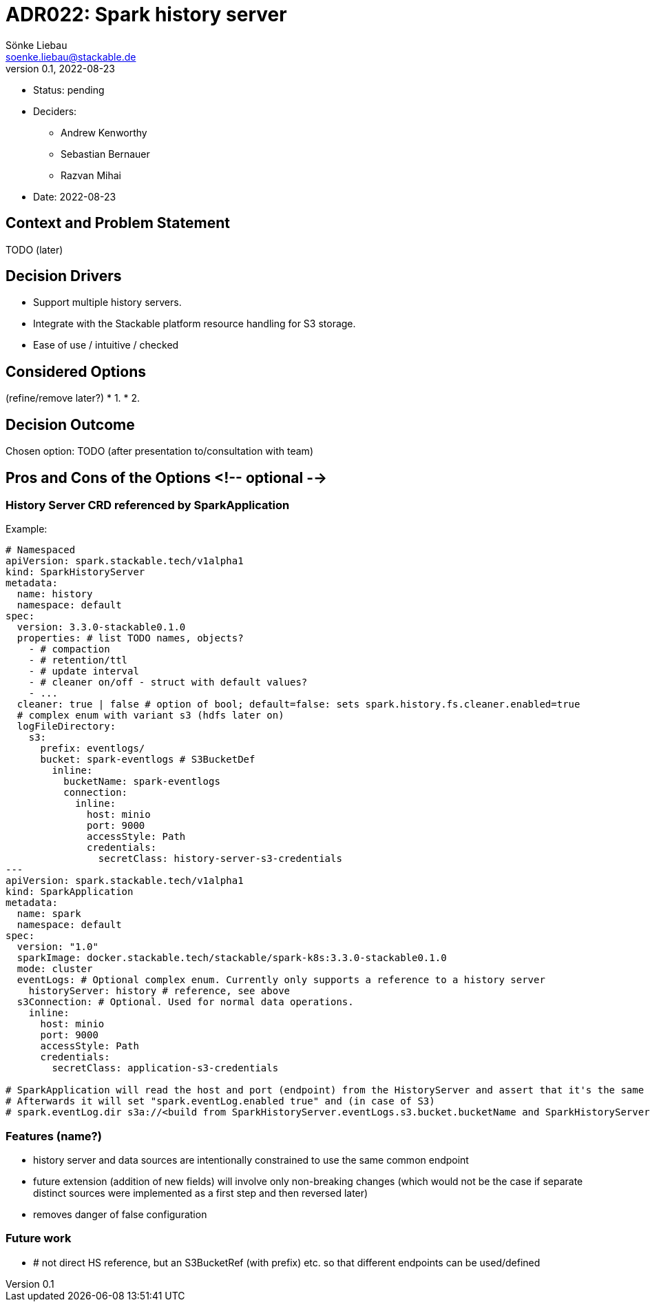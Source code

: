 = ADR022: Spark history server
Sönke Liebau <soenke.liebau@stackable.de>
v0.1, 2022-08-23
:status: pending

* Status: {status}
* Deciders:
** Andrew Kenworthy
** Sebastian Bernauer
** Razvan Mihai
* Date: 2022-08-23

== Context and Problem Statement

TODO (later)

== Decision Drivers

* Support multiple history servers.
* Integrate with the Stackable platform resource handling for S3 storage.
* Ease of use / intuitive / checked

== Considered Options
(refine/remove later?)
* 1. 
* 2. 

== Decision Outcome

Chosen option: TODO (after presentation to/consultation with team)

== Pros and Cons of the Options <!-- optional -->

=== History Server CRD referenced by SparkApplication

Example:
[source,yaml]
----
# Namespaced
apiVersion: spark.stackable.tech/v1alpha1
kind: SparkHistoryServer
metadata:
  name: history
  namespace: default
spec:
  version: 3.3.0-stackable0.1.0
  properties: # list TODO names, objects?
    - # compaction
    - # retention/ttl
    - # update interval
    - # cleaner on/off - struct with default values?
    - ...
  cleaner: true | false # option of bool; default=false: sets spark.history.fs.cleaner.enabled=true
  # complex enum with variant s3 (hdfs later on)
  logFileDirectory:
    s3:
      prefix: eventlogs/
      bucket: spark-eventlogs # S3BucketDef
        inline:
          bucketName: spark-eventlogs
          connection:
            inline:
              host: minio
              port: 9000
              accessStyle: Path
              credentials:
                secretClass: history-server-s3-credentials
---
apiVersion: spark.stackable.tech/v1alpha1
kind: SparkApplication
metadata:
  name: spark
  namespace: default
spec:
  version: "1.0"
  sparkImage: docker.stackable.tech/stackable/spark-k8s:3.3.0-stackable0.1.0
  mode: cluster
  eventLogs: # Optional complex enum. Currently only supports a reference to a history server
    historyServer: history # reference, see above
  s3Connection: # Optional. Used for normal data operations.
    inline:
      host: minio
      port: 9000
      accessStyle: Path
      credentials:
        secretClass: application-s3-credentials

# SparkApplication will read the host and port (endpoint) from the HistoryServer and assert that it's the same as given in the normal "data" s3Connection.
# Afterwards it will set "spark.eventLog.enabled true" and (in case of S3)
# spark.eventLog.dir s3a://<build from SparkHistoryServer.eventLogs.s3.bucket.bucketName and SparkHistoryServer.eventLogs.s3.prefix>
----

=== Features (name?)

- history server and data sources are intentionally constrained to use the same common endpoint
  - future extension (addition of new fields) will involve only non-breaking changes (which would not be the case if separate distinct sources were implemented as a first step and then reversed later)
  - removes danger of false configuration
  
=== Future work

- # not direct HS reference, but an S3BucketRef (with prefix) etc. so that different endpoints can be used/defined
